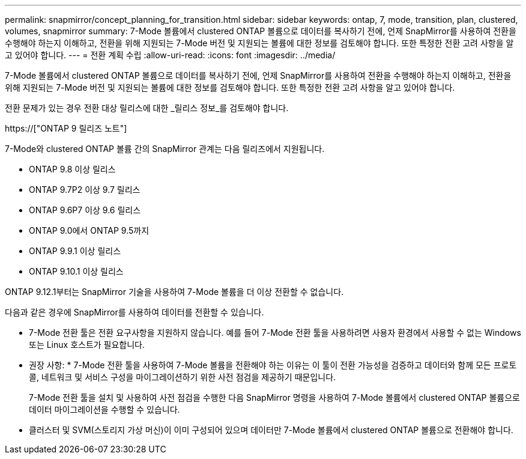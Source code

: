 ---
permalink: snapmirror/concept_planning_for_transition.html 
sidebar: sidebar 
keywords: ontap, 7, mode, transition, plan, clustered, volumes, snapmirror 
summary: 7-Mode 볼륨에서 clustered ONTAP 볼륨으로 데이터를 복사하기 전에, 언제 SnapMirror를 사용하여 전환을 수행해야 하는지 이해하고, 전환을 위해 지원되는 7-Mode 버전 및 지원되는 볼륨에 대한 정보를 검토해야 합니다. 또한 특정한 전환 고려 사항을 알고 있어야 합니다. 
---
= 전환 계획 수립
:allow-uri-read: 
:icons: font
:imagesdir: ../media/


[role="lead"]
7-Mode 볼륨에서 clustered ONTAP 볼륨으로 데이터를 복사하기 전에, 언제 SnapMirror를 사용하여 전환을 수행해야 하는지 이해하고, 전환을 위해 지원되는 7-Mode 버전 및 지원되는 볼륨에 대한 정보를 검토해야 합니다. 또한 특정한 전환 고려 사항을 알고 있어야 합니다.

전환 문제가 있는 경우 전환 대상 릴리스에 대한 _릴리스 정보_를 검토해야 합니다.

https://["ONTAP 9 릴리즈 노트"]

7-Mode와 clustered ONTAP 볼륨 간의 SnapMirror 관계는 다음 릴리즈에서 지원됩니다.

* ONTAP 9.8 이상 릴리스
* ONTAP 9.7P2 이상 9.7 릴리스
* ONTAP 9.6P7 이상 9.6 릴리스
* ONTAP 9.0에서 ONTAP 9.5까지
* ONTAP 9.9.1 이상 릴리스
* ONTAP 9.10.1 이상 릴리스


ONTAP 9.12.1부터는 SnapMirror 기술을 사용하여 7-Mode 볼륨을 더 이상 전환할 수 없습니다.

다음과 같은 경우에 SnapMirror를 사용하여 데이터를 전환할 수 있습니다.

* 7-Mode 전환 툴은 전환 요구사항을 지원하지 않습니다. 예를 들어 7-Mode 전환 툴을 사용하려면 사용자 환경에서 사용할 수 없는 Windows 또는 Linux 호스트가 필요합니다.
+
* 권장 사항: * 7-Mode 전환 툴을 사용하여 7-Mode 볼륨을 전환해야 하는 이유는 이 툴이 전환 가능성을 검증하고 데이터와 함께 모든 프로토콜, 네트워크 및 서비스 구성을 마이그레이션하기 위한 사전 점검을 제공하기 때문입니다.

+
7-Mode 전환 툴을 설치 및 사용하여 사전 점검을 수행한 다음 SnapMirror 명령을 사용하여 7-Mode 볼륨에서 clustered ONTAP 볼륨으로 데이터 마이그레이션을 수행할 수 있습니다.

* 클러스터 및 SVM(스토리지 가상 머신)이 이미 구성되어 있으며 데이터만 7-Mode 볼륨에서 clustered ONTAP 볼륨으로 전환해야 합니다.

